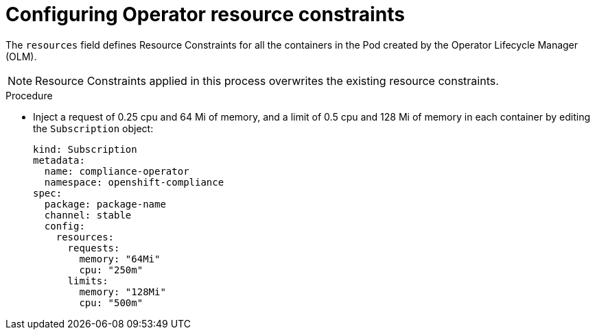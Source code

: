 // Module included in the following assemblies:
//
// * security/compliance_operator/co-scans/compliance-operator-troubleshooting.adoc

:_mod-docs-content-type: REFERENCE
[id="operator-resource-constraints_{context}"]
= Configuring Operator resource constraints

The `resources` field defines Resource Constraints for all the containers in the Pod created by the Operator Lifecycle Manager (OLM).

[NOTE]
====
Resource Constraints applied in this process overwrites the existing resource constraints.
====

.Procedure

* Inject a request of 0.25 cpu and 64 Mi of memory, and a limit of 0.5 cpu and 128 Mi of memory in each container by editing the `Subscription` object:
+
[source,yaml]
----
kind: Subscription
metadata:
  name: compliance-operator
  namespace: openshift-compliance
spec:
  package: package-name
  channel: stable
  config:
    resources:
      requests:
        memory: "64Mi"
        cpu: "250m"
      limits:
        memory: "128Mi"
        cpu: "500m"
----
